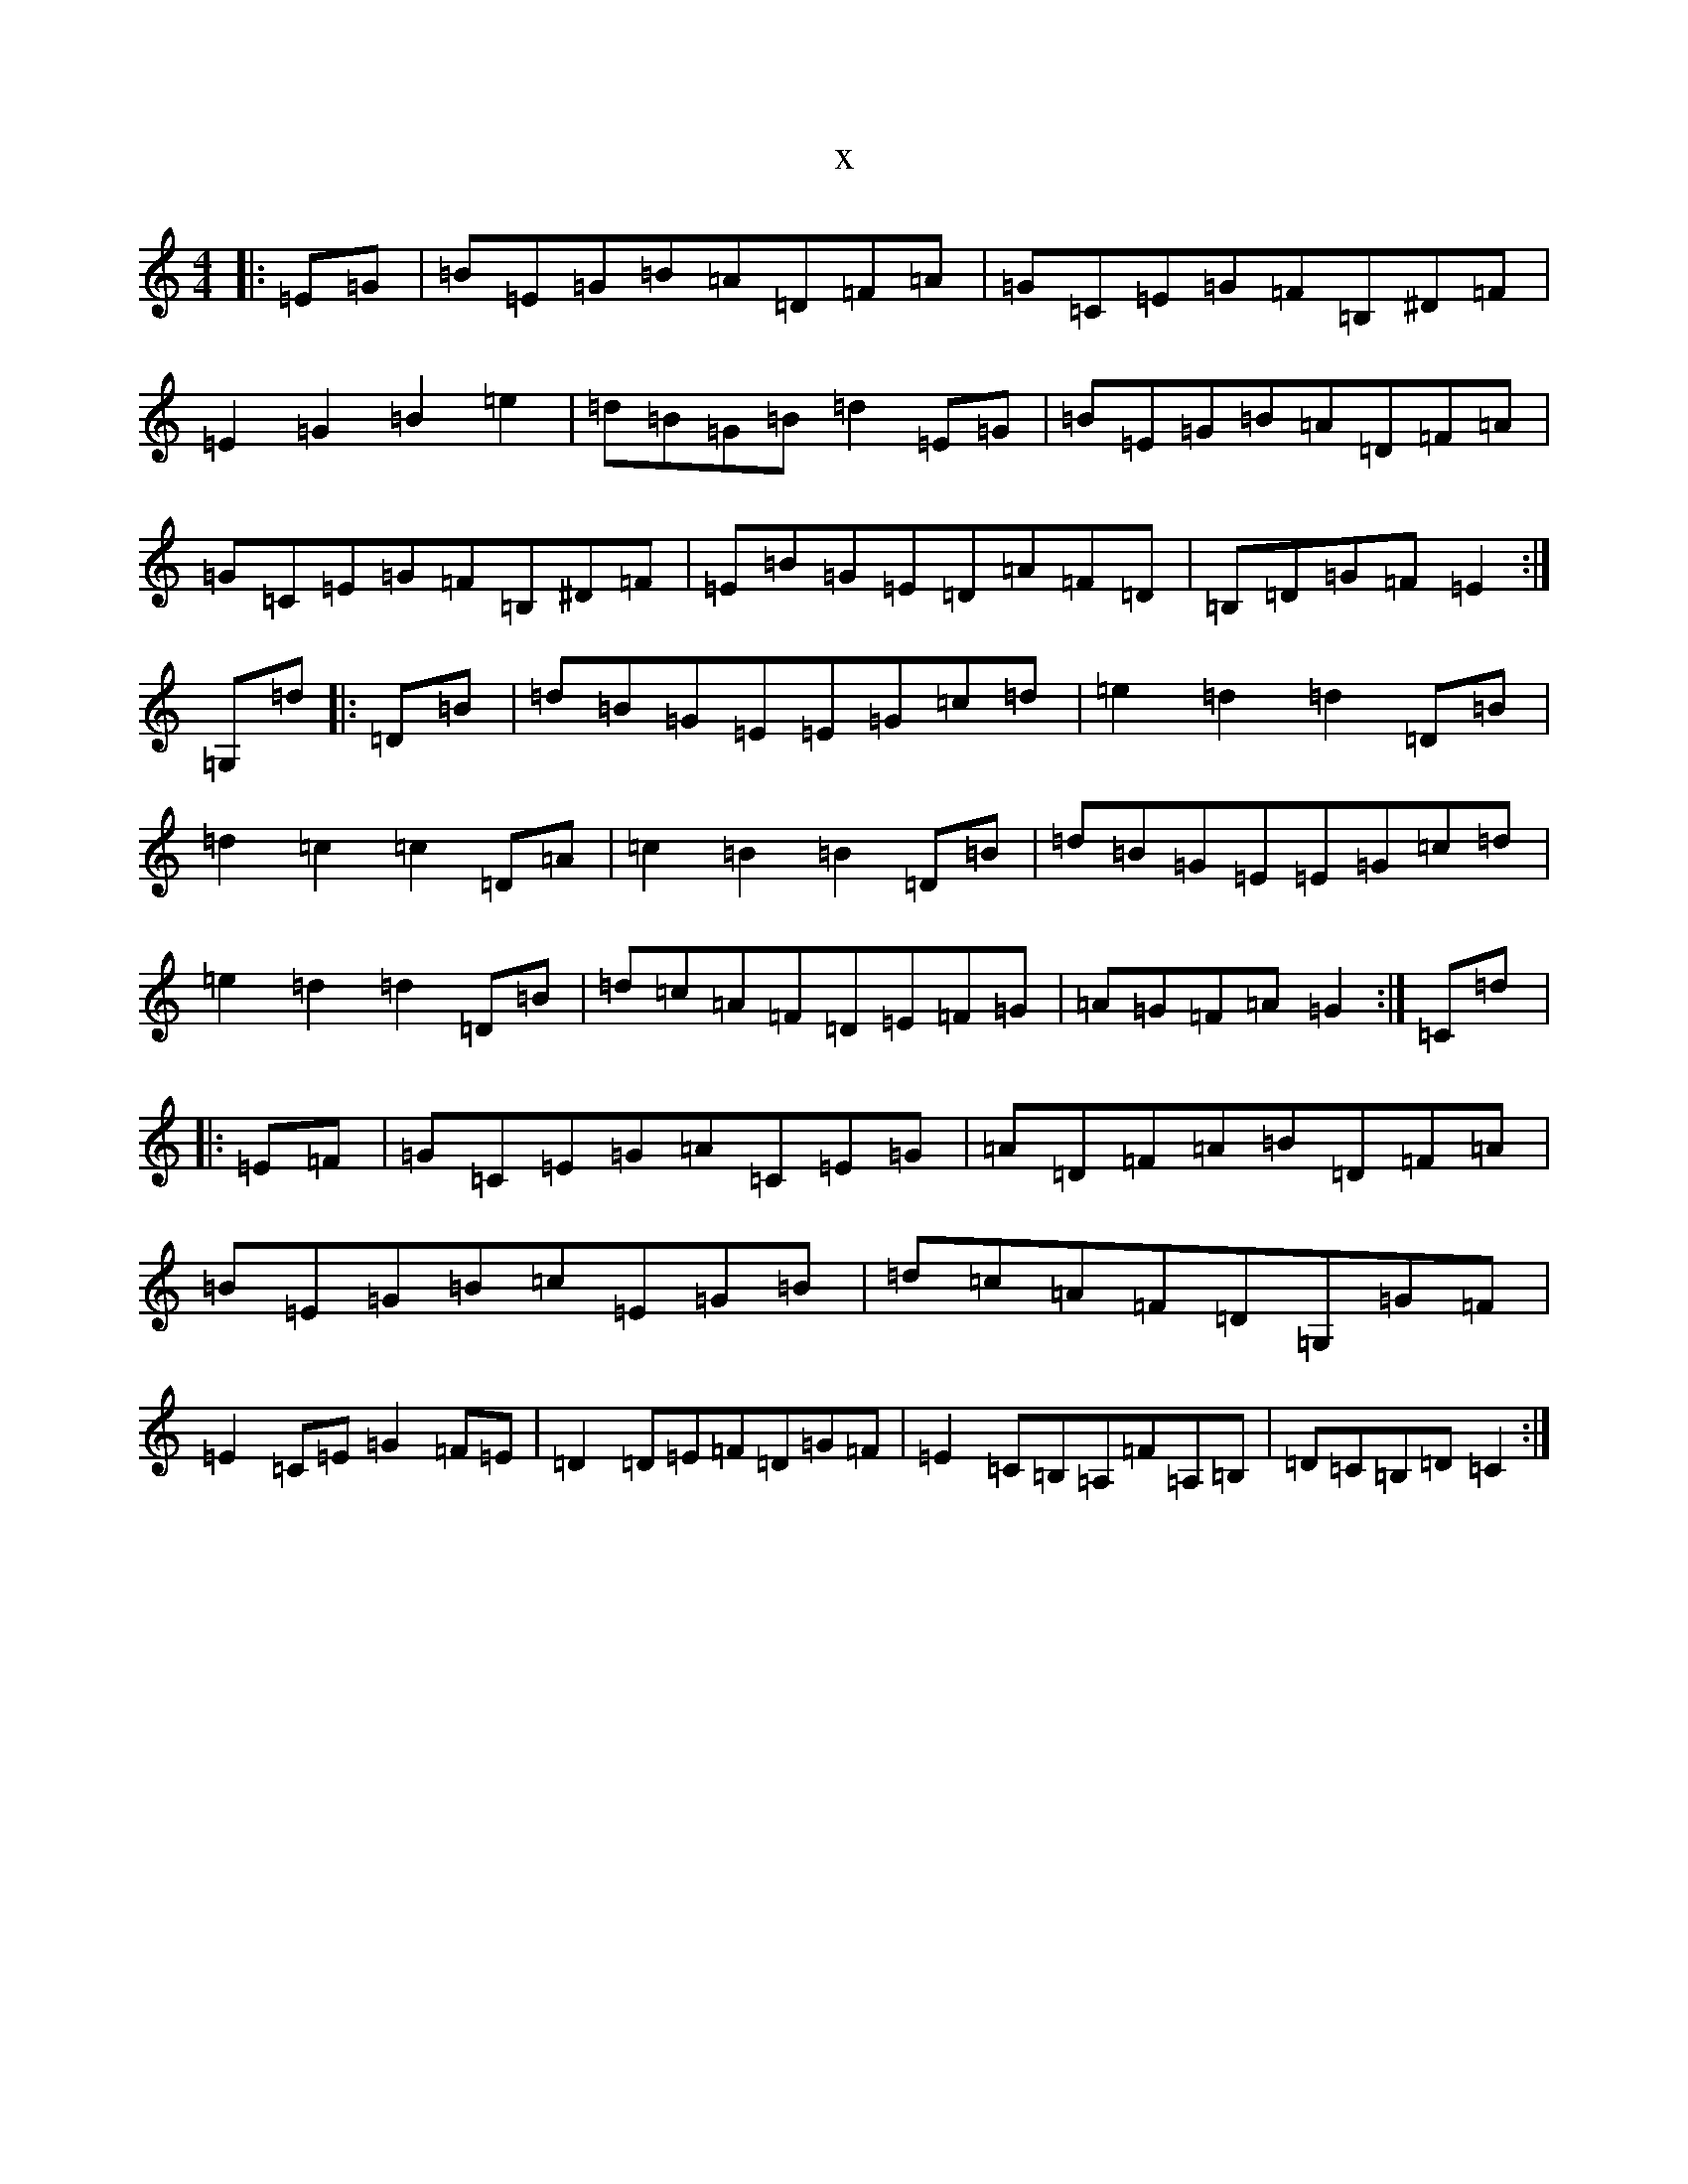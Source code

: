 X:18565
T:x
L:1/8
M:4/4
K: C Major
|:=E=G|=B=E=G=B=A=D=F=A|=G=C=E=G=F=B,^D=F|=E2=G2=B2=e2|=d=B=G=B=d2=E=G|=B=E=G=B=A=D=F=A|=G=C=E=G=F=B,^D=F|=E=B=G=E=D=A=F=D|=B,=D=G=F=E2:|=G,=d|:=D=B|=d=B=G=E=E=G=c=d|=e2=d2=d2=D=B|=d2=c2=c2=D=A|=c2=B2=B2=D=B|=d=B=G=E=E=G=c=d|=e2=d2=d2=D=B|=d=c=A=F=D=E=F=G|=A=G=F=A=G2:|=C=d|:=E=F|=G=C=E=G=A=C=E=G|=A=D=F=A=B=D=F=A|=B=E=G=B=c=E=G=B|=d=c=A=F=D=G,=G=F|=E2=C=E=G2=F=E|=D2=D=E=F=D=G=F|=E2=C=B,=A,=F=A,=B,|=D=C=B,=D=C2:|